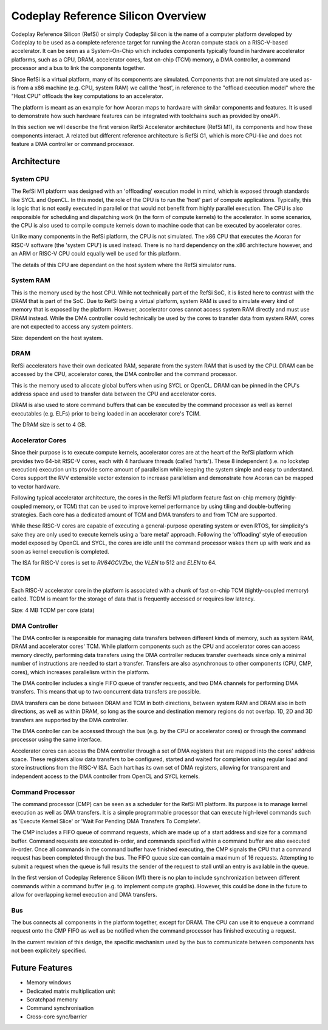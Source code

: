 Codeplay Reference Silicon Overview
====================================

Codeplay Reference Silicon (RefSi) or simply Codeplay Silicon is the name of a
computer platform developed by Codeplay to be used as a complete reference
target for running the Acoran compute stack on a RISC-V-based accelerator. It
can be seen as a System-On-Chip which includes components typically found in
hardware accelerator platforms, such as a CPU, DRAM, accelerator cores, fast
on-chip (TCM) memory, a DMA controller, a command processor and a bus to link
the components together.

Since RefSi is a virtual platform, many of its components are simulated.
Components that are not simulated are used as-is from a x86 machine (e.g. CPU,
system RAM) we call the 'host', in reference to the "offload execution model"
where the "Host CPU" offloads the key computations to an accelerator.

The platform is meant as an example for how Acoran maps to hardware with similar
components and features. It is used to demonstrate how such hardware
features can be integrated with toolchains such as provided by oneAPI.

In this section we will describe the first version RefSi Accelerator
architecture (RefSi M1), its components and how these components interact. A
related but different reference architecture is RefSi G1, which is more CPU-like
and does not feature a DMA controller or command processor.

Architecture
------------

System CPU
^^^^^^^^^^

The RefSi M1 platform was designed with an 'offloading' execution model in mind,
which is exposed through standards like SYCL and OpenCL. In this model, the role
of the CPU is to run the 'host' part of compute applications. Typically, this is
logic that is not easily executed in parallel or that would not benefit from
highly parallel execution. The CPU is also responsible for scheduling and
dispatching work (in the form of compute kernels) to the accelerator. In some
scenarios, the CPU is also used to compile compute kernels down to machine code
that can be executed by accelerator cores.

Unlike many components in the RefSi platform, the CPU is not simulated. The x86
CPU that executes the Acoran for RISC-V software (the 'system CPU') is used
instead. There is no hard dependency on the x86 architecture however, and an ARM
or RISC-V CPU could equally well be used for this platform.

The details of this CPU are dependant on the host system where the RefSi
simulator runs.

System RAM
^^^^^^^^^^

This is the memory used by the host CPU. While not technically part of the RefSi
SoC, it is listed here to contrast with the DRAM that is part of the SoC. Due to
RefSi being a virtual platform, system RAM is used to simulate every kind of
memory that is exposed by the platform. However, accelerator cores cannot access
system RAM directly and must use DRAM instead. While the DMA controller could
technically be used by the cores to transfer data from system RAM, cores are not
expected to access any system pointers.

Size: dependent on the host system.

DRAM
^^^^

RefSi accelerators have their own dedicated RAM, separate from the system RAM
that is used by the CPU. DRAM can be accessed by the CPU, accelerator cores, the
DMA controller and the command processor.

This is the memory used to allocate global buffers when using SYCL or OpenCL.
DRAM can be pinned in the CPU's address space and used to transfer data between
the CPU and accelerator cores.

DRAM is also used to store command buffers that can be executed by the command
processor as well as kernel executables (e.g. ELFs) prior to being loaded in
an accelerator core's TCIM.

The DRAM size is set to 4 GB.

Accelerator Cores
^^^^^^^^^^^^^^^^^

Since their purpose is to execute compute kernels, accelerator cores are at the
heart of the RefSi platform which provides two 64-bit RISC-V cores, each with 4
hardware threads (called 'harts'). These 8 independent (i.e. no lockstep
execution) execution units provide some amount of parallelism while keeping the
system simple and easy to understand. Cores support the RVV extensible vector
extension to increase parallelism and demonstrate how Acoran can be mapped to
vector hardware.

Following typical accelerator architecture, the cores in the RefSi M1 platform
feature fast on-chip memory (tightly-coupled memory, or TCM) that can be used to
improve kernel performance by using tiling and double-buffering strategies. Each
core has a dedicated amount of TCM and DMA transfers to and from TCM are
supported.

While these RISC-V cores are capable of executing a general-purpose operating
system or even RTOS, for simplicity's sake they are only used to execute kernels
using a 'bare metal' approach. Following the 'offloading' style of execution
model exposed by OpenCL and SYCL, the cores are idle until the command processor
wakes them up with work and as soon as kernel execution is completed.

The ISA for RISC-V cores is set to `RV64GCVZbc`, the `VLEN` to 512 and `ELEN` to
64.

TCDM
^^^^

Each RISC-V accelerator core in the platform is associated with a chunk of fast
on-chip TCM (tightly-coupled memory) called. TCDM is meant for the storage of
data that is frequently accessed or requires low latency.

Size: 4 MB TCDM per core (data)

DMA Controller
^^^^^^^^^^^^^^

The DMA controller is responsible for managing data transfers between different
kinds of memory, such as system RAM, DRAM and accelerator cores' TCM. While
platform components such as the CPU and accelerator cores can access memory
directly, performing data transfers using the DMA controller reduces transfer
overheads since only a minimal number of instructions are needed to start a
transfer. Transfers are also asynchronous to other components (CPU, CMP, cores),
which increases parallelism within the platform.

The DMA controller includes a single FIFO queue of transfer requests, and two
DMA channels for performing DMA transfers. This means that up to two concurrent
data transfers are possible.

DMA transfers can be done between DRAM and TCM in both directions, between
system RAM and DRAM also in both directions, as well as within DRAM, so long as
the source and destination memory regions do not overlap. 1D, 2D and 3D
transfers are supported by the DMA controller.

The DMA controller can be accessed through the bus (e.g. by the CPU or
accelerator cores) or through the command processor using the same interface.

Accelerator cores can access the DMA controller through a set of DMA registers
that are mapped into the cores' address space. These registers allow data
transfers to be configured, started and waited for completion using regular load
and store instructions from the RISC-V ISA. Each hart has its own set of DMA
registers, allowing for transparent and independent access to the DMA controller
from OpenCL and SYCL kernels.

Command Processor
^^^^^^^^^^^^^^^^^

The command processor (CMP) can be seen as a scheduler for the RefSi M1
platform. Its purpose is to manage kernel execution as well as DMA transfers. It
is a simple programmable processor that can execute high-level commands such as
'Execute Kernel Slice' or 'Wait For Pending DMA Transfers To Complete'.

The CMP includes a FIFO queue of command requests, which are made up of a start
address and size for a command buffer. Command requests are executed in-order,
and commands specified within a command buffer are also executed in-order. Once
all commands in the command buffer have finished executing, the CMP signals the
CPU that a command request has been completed through the bus. The FIFO queue
size can contain a maximum of 16 requests. Attempting to submit a request when
the queue is full results the sender of the request to stall until an entry is
available in the queue.

In the first version of Codeplay Reference Silicon (M1) there is no plan to
include synchronization between different commands within a command buffer (e.g.
to implement compute graphs). However, this could be done in the future to allow
for overlapping kernel execution and DMA transfers.

Bus
^^^

The bus connects all components in the platform together, except for DRAM. The
CPU can use it to enqueue a command request onto the CMP FIFO as well as be
notified when the command processor has finished executing a request.

In the current revision of this design, the specific mechanism used by the bus
to communicate between components has not been explicitely specified.

Future Features
---------------

* Memory windows
* Dedicated matrix multiplication unit
* Scratchpad memory
* Command synchronisation
* Cross-core sync/barrier
